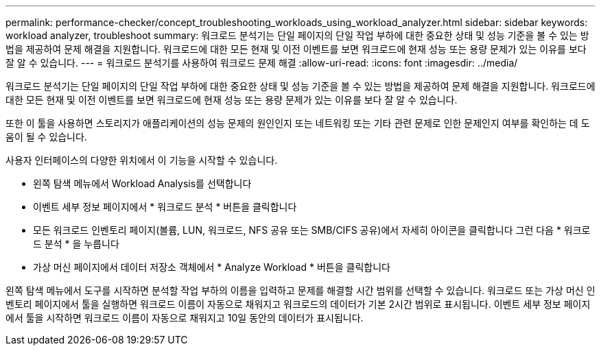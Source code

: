 ---
permalink: performance-checker/concept_troubleshooting_workloads_using_workload_analyzer.html 
sidebar: sidebar 
keywords: workload analyzer, troubleshoot 
summary: 워크로드 분석기는 단일 페이지의 단일 작업 부하에 대한 중요한 상태 및 성능 기준을 볼 수 있는 방법을 제공하여 문제 해결을 지원합니다. 워크로드에 대한 모든 현재 및 이전 이벤트를 보면 워크로드에 현재 성능 또는 용량 문제가 있는 이유를 보다 잘 알 수 있습니다. 
---
= 워크로드 분석기를 사용하여 워크로드 문제 해결
:allow-uri-read: 
:icons: font
:imagesdir: ../media/


[role="lead"]
워크로드 분석기는 단일 페이지의 단일 작업 부하에 대한 중요한 상태 및 성능 기준을 볼 수 있는 방법을 제공하여 문제 해결을 지원합니다. 워크로드에 대한 모든 현재 및 이전 이벤트를 보면 워크로드에 현재 성능 또는 용량 문제가 있는 이유를 보다 잘 알 수 있습니다.

또한 이 툴을 사용하면 스토리지가 애플리케이션의 성능 문제의 원인인지 또는 네트워킹 또는 기타 관련 문제로 인한 문제인지 여부를 확인하는 데 도움이 될 수 있습니다.

사용자 인터페이스의 다양한 위치에서 이 기능을 시작할 수 있습니다.

* 왼쪽 탐색 메뉴에서 Workload Analysis를 선택합니다
* 이벤트 세부 정보 페이지에서 * 워크로드 분석 * 버튼을 클릭합니다
* 모든 워크로드 인벤토리 페이지(볼륨, LUN, 워크로드, NFS 공유 또는 SMB/CIFS 공유)에서 자세히 아이콘을 클릭합니다 image:../media/more_icon.gif[""]그런 다음 * 워크로드 분석 * 을 누릅니다
* 가상 머신 페이지에서 데이터 저장소 객체에서 * Analyze Workload * 버튼을 클릭합니다


왼쪽 탐색 메뉴에서 도구를 시작하면 분석할 작업 부하의 이름을 입력하고 문제를 해결할 시간 범위를 선택할 수 있습니다. 워크로드 또는 가상 머신 인벤토리 페이지에서 툴을 실행하면 워크로드 이름이 자동으로 채워지고 워크로드의 데이터가 기본 2시간 범위로 표시됩니다. 이벤트 세부 정보 페이지에서 툴을 시작하면 워크로드 이름이 자동으로 채워지고 10일 동안의 데이터가 표시됩니다.
